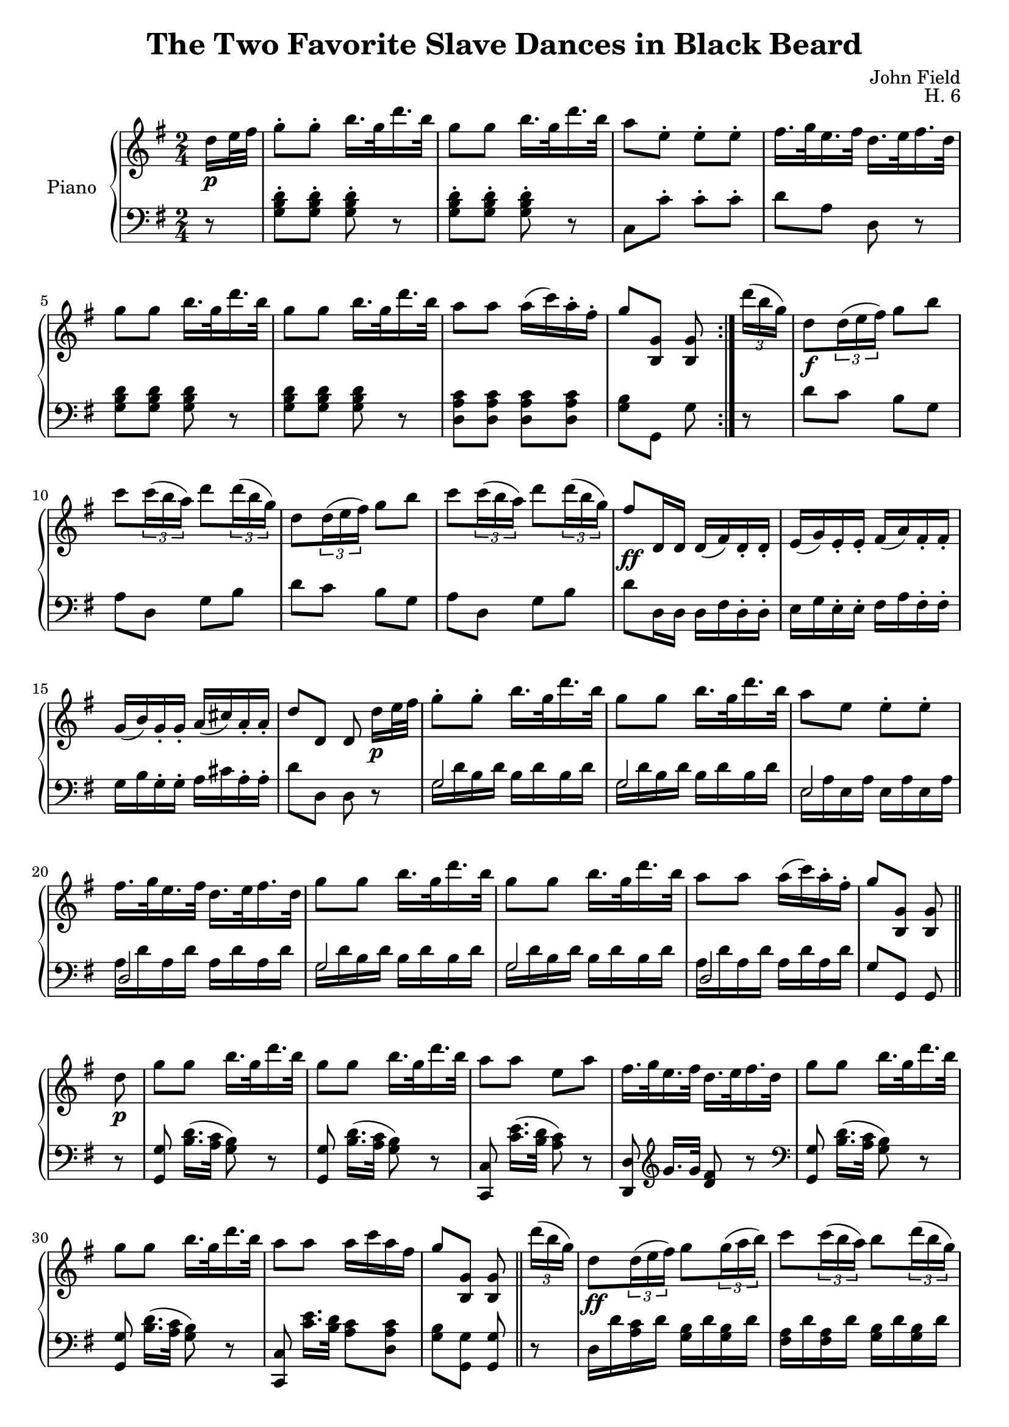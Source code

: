 \version "2.24.1"

eighthshift =
{
  \once \override NoteColumn.force-hshift = #-0.5
  \once \hide NoteHead 
}

RightHand =
{
  \clef "treble"
  \key g \major
  \time 2/4
  \relative c''
  {
    \repeat volta 2
    {
      \partial 8 d16\p e32 fis
      g8-. g-. b16. g32 d'16. b32|
      g8 g b16. g32 d'16. b32|
      a8 e-. e-. e-.|
      fis16. g32 e16. fis32 d16. e32 fis16. d32|
      g8 g b16. g32 d'16. b32|
      g8 g b16. g32 d'16. b32|
      a8 a a16(c) a-. fis-.|
      g8 <g, b,> q
    }
  \tuplet 3/2 {d''16(b g)}|
  d8\f \tuplet 3/2 {d16(e fis)} g8 b|
  c8 \tuplet 3/2 {c16(b a)} d8 \tuplet 3/2 {d16(b g)}|
  d8 \tuplet 3/2 {d16(e fis)} g8 b|
  c8 \tuplet 3/2 {c16(b a)} d8 \tuplet 3/2 {d16(b g)}|
  fis8\ff d,16 d d(fis) d-. d-.|
  e16(g) e-. e-. fis(a) fis-. fis-.|
  g16(b) g-. g-. a(cis) a-. a-.|
  d8 d, \once \autoBeamOff d d'16\p e32 fis|
  g8-. g-. b16. g32 d'16. b32|
  g8 g b16. g32 d'16. b32|
  a8 e e-. e-.|
  fis16. g32 e16. fis32 d16. e32 fis16. d32|
  g8 g b16. g32 d'16. b32|
  g8 g b16. g32 d'16. b32|
  a8 a a16(c) a-. fis-.|
  g8 <g, b,> q \bar "||"
  d'8\p|
  g8 g b16. g32 d'16. b32|
  g8 g b16. g32 d'16. b32|
  a8 a e a|
  fis16. g32 e16. fis32 d16. e32 fis16. d32|
  g8 g b16. g32 d'16. b32|
  g8 g b16. g32 d'16. b32|
  a8 a a16 c a fis|
  g8 <g, b,> q \bar "||"
  \tuplet 3/2 {d''16(b g)}|
  d8\ff \tuplet 3/2 {d16(e fis)} g8 \tuplet 3/2 {g16(a b)}|
  c8 \tuplet 3/2 {c16(b a)} b8 \tuplet 3/2 {d16(b g)}|
  d8 \tuplet 3/2 {d16(e fis)} g8 \tuplet 3/2 {g16(a b)}|
  c8 \tuplet 3/2 {c16(b a)} b8 \tuplet 3/2 {d16(b g)}|
  fis8 d,16 d d fis d-. d-.|
  <<{e16 g e e fis a fis fis} \\ {cis4 c}>>|
  <<{g'16 b g g a cis a a} \\ {b,4 <g' e cis>}>>|
  <d' fis,>8 d, \once \autoBeamOff d d'16 e32 fis|
  g8\p g b16. g32 d'16. b32|
  g8 g b16. g32 d'16. b32|
  a8 e e e|
  fis16. g32 e16. fis32 d16. e32 fis16. d32|
  g8 g b16. g32 d'16. b32|
  g8 g b16. g32 d'16. b32|
  a8 a a16 c a fis|
  g8 r r \bar "||"
  \key bes \major
  d8\fp(|
  bes16) c bes a g8 d''(|
  bes16) c bes a g8 d(|
  a8-.) d'(g,-.) d(|
  fis,8.) e16 d8 d''(|
  bes16) c bes a g8 d(|
  bes16) c bes a g8 d''(|
  a8) d,(a) bes(|
  g4) r \bar "||"
  \partial 8 d'16\ff ees|
  f8 <f a,> <f bes,> <f c>|
  bes,16 ees d c bes8 c'16\pp[d]|
  ees8 <ees g,> <ees a,> <ees bes>|
  c16 d c bes \once \autoBeamOff a8 bes,16\ff c|
  d8 <d fis,> <d g,> <d a>|
  bes16 c bes a \once \autoBeamOff g8 a'16 bes|
  c16 d ees d c bes a g|
  <<{s4 s8 d} \\ {fis16 cis d ees d c bes a}>>|
  bes16 c bes a g8 d''|
  \ottava #1 bes16 c bes a g8 \ottava 0 d'(|
  a8-.) d,(g,-.) d''(|
  fis,8. e16 d8) d'|
  bes16 c bes a g8 d|
  bes16 c bes a g8 d''(|
  a8-.) d,(a-.) bes(|
  g4) r8 \bar "||"
  e'16 f
  f8[<f ees c> <f d bes>] e16 f|
  f8 <g ees c>16\fz f f8 cis16 d|
  d8[<d c! a> <d bes g>] a16 bes|
  bes8 <c aes f>16 bes <bes g>8 b16 c|
  c8[<c bes g> <c a f>] cis16 d|
  <d c a>8 e16 d cis d e' d|
  cis16 d ees d cis d ees d|
  c d ees d c bes a g|
  <<{fis16 cis d ees s8 d8} \\ {<a d,>4 d16 c bes a}>>|
  bes16(c bes a) g8 d''|
  bes16(c bes a) g8 d(|
  a8) d'(g,) d(
  fis,8)[e! d] d'|
  bes16 c bes a g8 d''|
  bes16 c bes a g8 d|
  a8 d a bes|
  g4 r8
  \key g \major
  d'8\p
  }
}

LeftHand =
{
  \clef "bass"
  \key g \major
  \time 2/4
  \partial 8 r8
  <d' b g>8-. q-. q-. r|
  <d' b g>8-. q-. q-. r|
  c8 c'-. c'-. c'-.|
  d'8 a d r|
  <d' b g>8 q q r|
  <d' b g>8 q q r|
  <c' a d>8 q q q|
  <b g>8 g, g r|
  d'8 c' b g|
  a8 d g b|
  d' c' b g|
  a8 d g b|
  d'8 d16 d d fis d-. d-.|
  e16 g e-. e-. fis a fis-. fis-.|
  g16 b g-. g-. a cis' a-. a-.|
  d'8 d d r|
  <<{g2} \\ {\eighthshift g16 d' b d' b d' b d'}>>|
  <<{g2} \\ {\eighthshift g16 d' b d' b d' b d'}>>|
  <<{e2} \\ {\eighthshift e16 a e a e a e a}>>|
  <<{d2} \\ {a16 d' a d' a d' a d'}>>|
  <<{g2} \\ {\eighthshift g16 d' b d' b d' b d'}>>|
  <<{g2} \\ {\eighthshift g16 d' b d' b d' b d'}>>|
  <<{d2} \\ {a16 d' a d' a d' a d'}>>|
  g8 g, g, r|
  <g g,>8 <d' b>16.[(<c' a>32] <b g>8) r|
  <g g,>8 <d' b>16.[(<c' a>32] <b g>8) r|
  <c c,>8 <e' c'>16.[(<d' b>32] <c' a>8) r|
  <d d,>8 \clef "treble" g'16.[g'32] <fis' d'>8 r|
  \clef "bass"
  <g g,>8 <d' b>16.[(<c' a>32] <b g>8) r|
  <g g,>8 <d' b>16.[(<c' a>32] <b g>8) r|
  <c c,>8 <e' c'>16.[<d' b>32] <c' a>8 <c' a d>|
  <b g>8 <g g,> q r|
  d16 d' <c' a> d' <b g> d' q d'|
  <a fis>16 d' q d' <b g> d' q d'|
  d16 d' <c' a> d' q d' <b g> d'|
  <a fis>16 d' q d' <b g> d' q d'|
  <d' d>8 d16 d \slashedGrace{cis16} <d d,>8 q16 q|
  \repeat unfold 4 {\slashedGrace{cis16} <d d,>8 q16 q}
  <d d,>8 q q r|
  <g g,>8 <d' b>16.([<c' a>32] <b g>8) r|
  <g g,>8 <d' b>16.([<c' a>32] <b g>8) r|
  <c c,>8 <e' c'>16.([<d' b>32] <c' a>8) r|
  <d d,>8 <g' a>[<fis' d'>] r|
  <g g,>8 <d' b>16.([<c' a>32] <b g>8) r|
  <g g,>8 <d' b>16.([<c' a>32] <b g>8) r|
  <c c,> <e' c'>16.[<d' b>32] <c' a>8 <c' a d>|
  <b g>8 g, g, \key bes \major r|
  \break
  <d' bes g>4 r|
  \clef "treble" <d'' bes' g'>4 r|
  \clef "bass" <c' fis>8 r \clef "treble" <d'' bes' g'> r|
  \clef "bass" <d' a d>8 r r4|
  \clef "treble" <d'' bes' g'>4 r|
  \clef "bass" <d' bes g>4 r|
  \clef "treble" <c'' fis' d'>8 r \clef "bass" <c' fis d> r|
  <bes g>4 r|
  r8|
  r8 <f' f>8 <f' g> <f' a>|
  <f' bes>4 r|
  \clef "treble" r8 <ees'' ees'> <ees'' f'> <ees'' g'>|
  <ees'' a'>4 r|
  \clef "bass" r8 <d' d> <d' e> <d' fis>|
  <d' g>4 r|
  <<{<a ees>4. <bes e>8} \\ {c4. cis8}>>|
  <a d>4 r|
  <<{\repeat unfold 14 {d'8 d'}} \\ {\repeat unfold 2 {g8 r bes r} <c' fis> r <bes g> r <a d> r r4 \repeat unfold 2 {g8 r bes r} <c' fis> r <bes g>}>>
  <<{d'4 s} \\ {<bes g> d8\rest d8\rest}>>|
  r8 <f' a> <f' b> r|
  r8 <f' a>(<f' b>) r|
  r8 <d' fis>(<d' g>) r|
  r8 <b d>(<b ees>) r|
  r8 <c' ees>(<c' f>) r|
  r8 <d' f>(<d' g>) r|
  <fis' d' c' a>8 r <g' d' bes> r|
  <a' ees' c'>4. <bes' e' cis'>8|
  s2|
  \repeat unfold 2 {<<{d'8 d' d' d'} \\ {g8 r bes r}>>}
  <<{d'8 d' d' d'} \\ {<c' fis>8 r <bes g> r}>>|
  <<{d'8 d' d' d'} \\ {<a d>8 r r4}>>|
  \repeat unfold 2 {<<{d'8 d' d' d'} \\ {g8 r bes r}>>}
  <<{d'8 d' d' d'} \\ {<c' d>8 r <c' fis> r}>>|
  <<{bes4 d8\rest} \\ {g4}>> \bar "||"
  \key g \major
}

\header
{
  title = "The Two Favorite Slave Dances in Black Beard"
  composer = "John Field"
  opus = "H. 6"
}

\score
{
  \new PianoStaff 
  \with {instrumentName = "Piano" midiInstrument = "acoustic grand"}
  <<
    \new Staff = "rh" {\RightHand}
    \new Staff = "lh" {\LeftHand}
  >>
  \layout{}
  \midi{}
}
